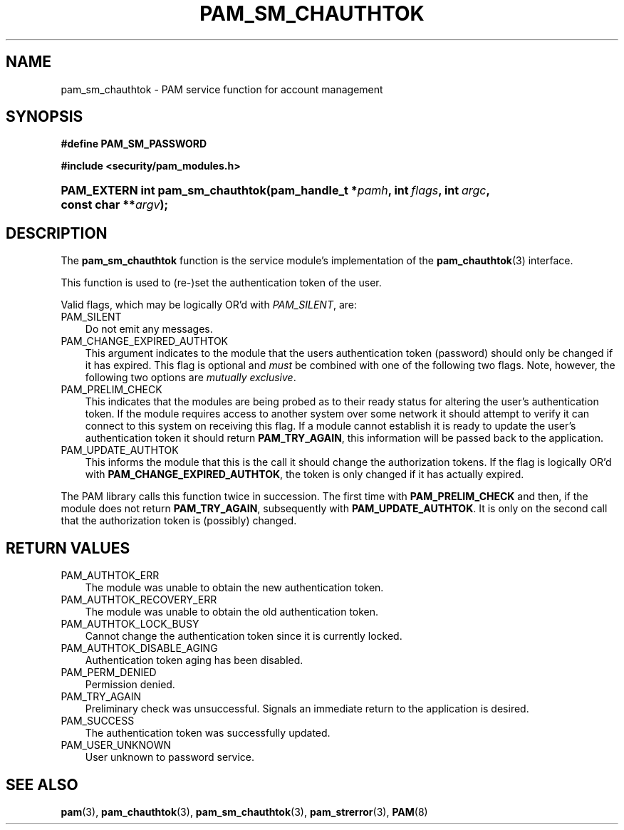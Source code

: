 .\"     Title: pam_sm_chauthtok
.\"    Author: 
.\" Generator: DocBook XSL Stylesheets v1.70.1 <http://docbook.sf.net/>
.\"      Date: 06/19/2006
.\"    Manual: Linux\-PAM Manual
.\"    Source: Linux\-PAM Manual
.\"
.TH "PAM_SM_CHAUTHTOK" "3" "06/19/2006" "Linux\-PAM Manual" "Linux\-PAM Manual"
.\" disable hyphenation
.nh
.\" disable justification (adjust text to left margin only)
.ad l
.SH "NAME"
pam_sm_chauthtok \- PAM service function for account management
.SH "SYNOPSIS"
.sp
.ft B
.nf
#define PAM_SM_PASSWORD
.fi
.ft
.sp
.ft B
.nf
#include <security/pam_modules.h>
.fi
.ft
.HP 32
.BI "PAM_EXTERN int pam_sm_chauthtok(pam_handle_t\ *" "pamh" ", int\ " "flags" ", int\ " "argc" ", const\ char\ **" "argv" ");"
.SH "DESCRIPTION"
.PP
The
\fBpam_sm_chauthtok\fR
function is the service module's implementation of the
\fBpam_chauthtok\fR(3)
interface.
.PP
This function is used to (re\-)set the authentication token of the user.
.PP
Valid flags, which may be logically OR'd with
\fIPAM_SILENT\fR, are:
.TP 3n
PAM_SILENT
Do not emit any messages.
.TP 3n
PAM_CHANGE_EXPIRED_AUTHTOK
This argument indicates to the module that the users authentication token (password) should only be changed if it has expired. This flag is optional and
\fImust\fR
be combined with one of the following two flags. Note, however, the following two options are
\fImutually exclusive\fR.
.TP 3n
PAM_PRELIM_CHECK
This indicates that the modules are being probed as to their ready status for altering the user's authentication token. If the module requires access to another system over some network it should attempt to verify it can connect to this system on receiving this flag. If a module cannot establish it is ready to update the user's authentication token it should return
\fBPAM_TRY_AGAIN\fR, this information will be passed back to the application.
.TP 3n
PAM_UPDATE_AUTHTOK
This informs the module that this is the call it should change the authorization tokens. If the flag is logically OR'd with
\fBPAM_CHANGE_EXPIRED_AUTHTOK\fR, the token is only changed if it has actually expired.
.PP
The PAM library calls this function twice in succession. The first time with
\fBPAM_PRELIM_CHECK\fR
and then, if the module does not return
\fBPAM_TRY_AGAIN\fR, subsequently with
\fBPAM_UPDATE_AUTHTOK\fR. It is only on the second call that the authorization token is (possibly) changed.
.SH "RETURN VALUES"
.TP 3n
PAM_AUTHTOK_ERR
The module was unable to obtain the new authentication token.
.TP 3n
PAM_AUTHTOK_RECOVERY_ERR
The module was unable to obtain the old authentication token.
.TP 3n
PAM_AUTHTOK_LOCK_BUSY
Cannot change the authentication token since it is currently locked.
.TP 3n
PAM_AUTHTOK_DISABLE_AGING
Authentication token aging has been disabled.
.TP 3n
PAM_PERM_DENIED
Permission denied.
.TP 3n
PAM_TRY_AGAIN
Preliminary check was unsuccessful. Signals an immediate return to the application is desired.
.TP 3n
PAM_SUCCESS
The authentication token was successfully updated.
.TP 3n
PAM_USER_UNKNOWN
User unknown to password service.
.SH "SEE ALSO"
.PP

\fBpam\fR(3),
\fBpam_chauthtok\fR(3),
\fBpam_sm_chauthtok\fR(3),
\fBpam_strerror\fR(3),
\fBPAM\fR(8)
